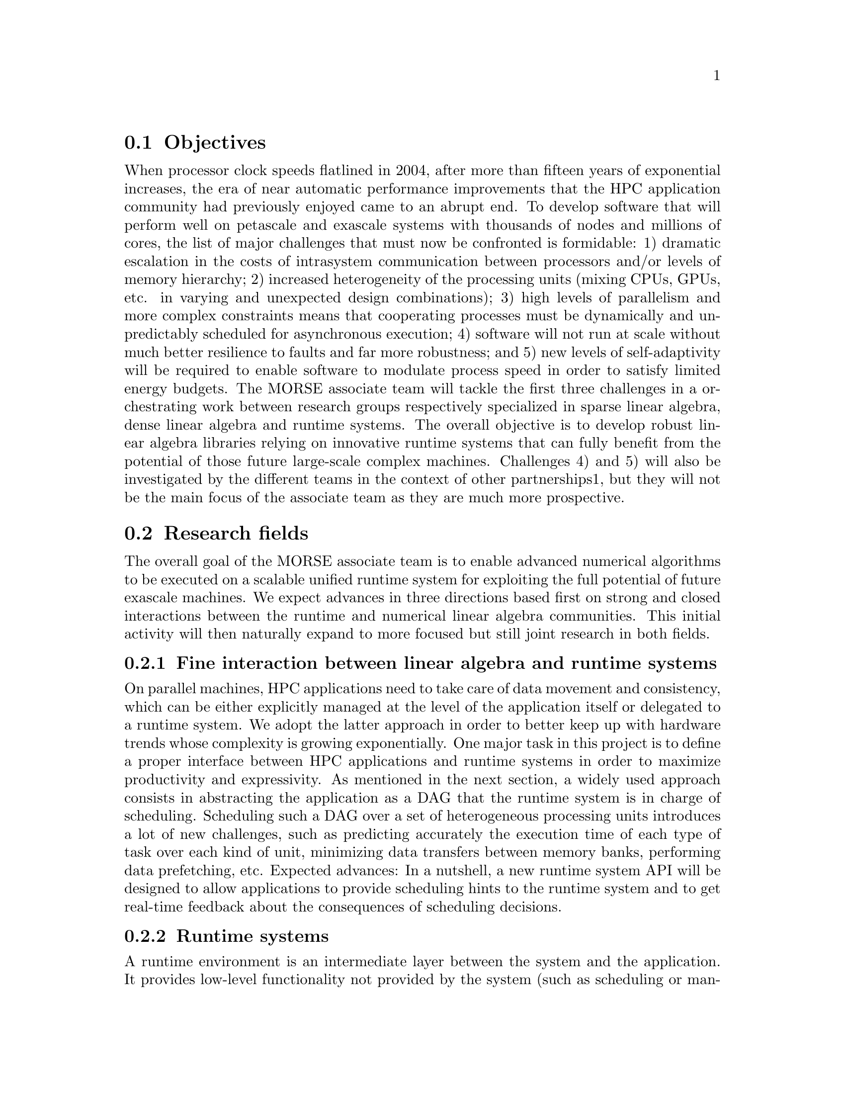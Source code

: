 @c -*-texinfo-*-

@c This file is part of the MORSE Handbook.
@c Copyright (C) 2012 Inria
@c Copyright (C) 2012 The University of Tennessee
@c Copyright (C) 2012 King Abdullah University of Science and Technology
@c See the file ../morse.texi for copying conditions.

@menu
* Objectives::                  Why MORSE?
* Research fields::             Research fields abort in MORSE
* Research papers::             Research papers abort in MORSE
@end menu

@node Objectives
@section Objectives

When processor clock speeds flatlined in 2004, after more than fifteen years of exponential increases, the era of near automatic performance improvements that the HPC application community had previously enjoyed came to an abrupt end. To develop software that will perform well on petascale and exascale systems with thousands of nodes and millions of cores, the list of major challenges that must now be confronted is formidable: 1) dramatic escalation in the costs of intrasystem communication between processors and/or levels of memory hierarchy; 2) increased heterogeneity of the processing units (mixing CPUs, GPUs, etc. in varying and unexpected design combinations); 3) high levels of parallelism and more complex constraints means that cooperating processes must be dynamically and unpredictably scheduled for asynchronous execution; 4) software will not run at scale without much better resilience to faults and far more robustness; and 5) new levels of self-adaptivity will be required to enable software to modulate process speed in order to satisfy limited energy budgets. The MORSE associate team will tackle the first three challenges in a orchestrating work between research groups respectively specialized in sparse linear algebra, dense linear algebra and runtime systems. The overall objective is to develop robust linear algebra libraries relying on innovative runtime systems that can fully benefit from the potential of those future large-scale complex machines. Challenges 4) and 5) will also be investigated by the different teams in the context of other partnerships1, but they will not be the main focus of the associate team as they are much more prospective.

@node Research fields
@section Research fields

The overall goal of the MORSE associate team is to enable advanced numerical algorithms to be executed on a scalable unified runtime system for exploiting the full potential of future exascale machines.
We expect advances in three directions based first on strong and closed interactions between the runtime and numerical linear algebra communities. This initial activity will then naturally expand to more focused but still joint research in both fields.

@menu
* Fine interaction between linear algebra and runtime systems::
* Runtime systems::
* Linear algebra::
@end menu

@node Fine interaction between linear algebra and runtime systems 
@subsection Fine interaction between linear algebra and runtime systems

On parallel machines, HPC applications need to take care of data movement and consistency, which can be either explicitly managed at the level of the application itself or delegated to a runtime system. We adopt the latter approach in order to better keep up with hardware trends whose complexity is growing exponentially. One major task in this project is to define a proper interface between HPC applications and runtime systems in order to maximize productivity and expressivity. As mentioned in the next section, a widely used approach consists in abstracting the application as a DAG that the runtime system is in charge of scheduling. Scheduling such a DAG over a set of heterogeneous processing units introduces a lot of new challenges, such as predicting accurately the execution time of each type of task over each kind of unit, minimizing data transfers between memory banks, performing data prefetching, etc. Expected advances: In a nutshell, a new runtime system API will be designed to allow applications to provide scheduling hints to the runtime system and to get real-time feedback about the consequences of scheduling decisions.

@node Runtime systems
@subsection Runtime systems

A runtime environment is an intermediate layer between the system and the application. It provides low-level functionality not provided by the system (such as scheduling or management of the heterogeneity) and high-level features (such as performance portability). In the framework of this proposal, we will work on the scalability of runtime environment. To achieve scalability it is required to avoid all centralization. Here, the main problem is the scheduling of the tasks. In many task-based runtime environments the scheduler is centralized and becomes a bottleneck as soon as too many cores are involved. It is therefore required to distribute the scheduling decision or to compute a data distribution that impose the mapping of task using, for instance the so-called ``owner-compute'' rule. Expected advances: We will design runtime systems that enable an efficient and scalable use of thousands of distributed multicore nodes enhanced with accelerators.

@node Linear algebra
@subsection Linear algebra

Because of its central position in HPC and of the well understood structure of its algorithms, dense linear algebra has often pioneered new challenges that HPC had to face. Again, dense linear algebra has been in the vanguard of the new era of petascale computing with the design of new algorithms that can efficiently run on a multicore node with GPU accelerators. These algorithms are called ``communication-avoiding'' since they have been redesigned to limit the amount of communication between processing units (and between the different levels of memory hierarchy). They are expressed through Direct Acyclic Graphs (DAG) of fine-grained tasks that are dynamically scheduled. Expected advances: First, we plan to investigate the impact of these principles in the case of sparse applications (whose algorithms are slightly more complicated but often rely on dense kernels). Furthermore, both in the dense and sparse cases, the scalability on thousands of nodes is still limited; new numerical approaches need to be found. We will specifically design sparse hybrid direct/iterative methods that represent a promising approach.

@node Research papers
@section Research papers

Research papers about MORSE can be found at

@uref{http://icl.cs.utk.edu/projectsdev/morse/pubs/index.html}

